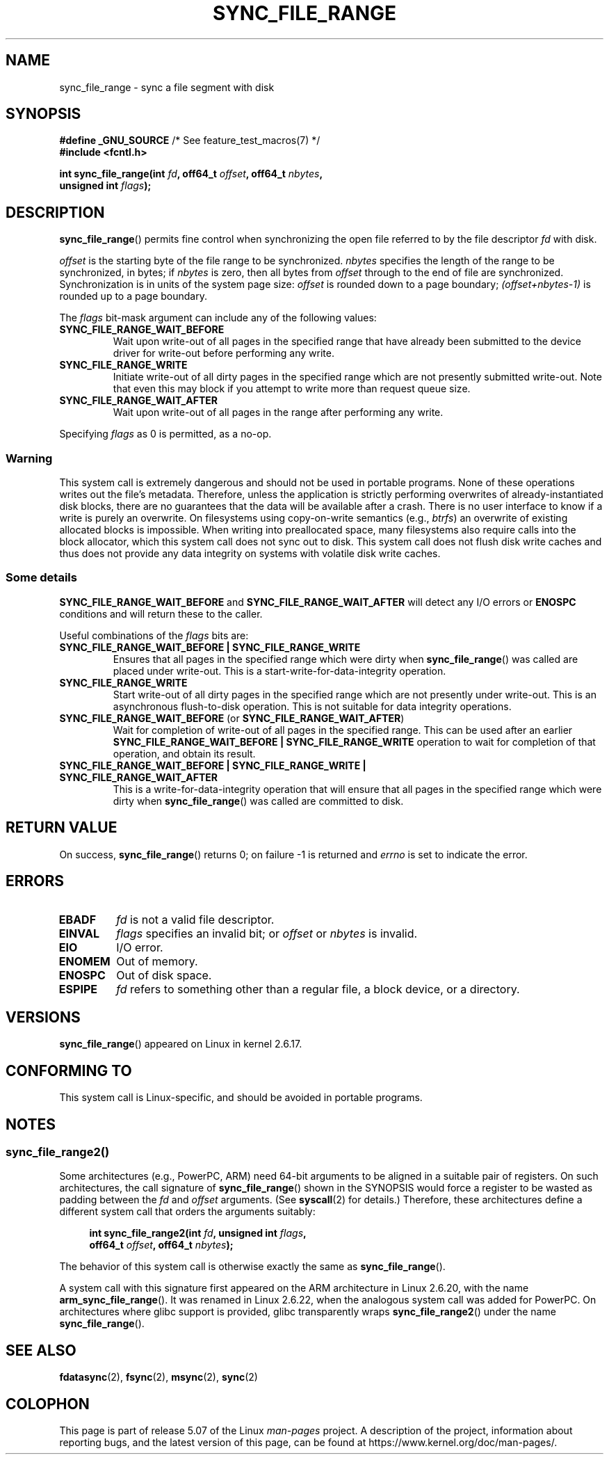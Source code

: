 .\" Copyright (c) 2006 Andrew Morton <akpm@osdl.org>
.\" and Copyright 2006 Michael Kerrisk <mtk.manpages@gmail.com>
.\"
.\" %%%LICENSE_START(VERBATIM)
.\" Permission is granted to make and distribute verbatim copies of this
.\" manual provided the copyright notice and this permission notice are
.\" preserved on all copies.
.\"
.\" Permission is granted to copy and distribute modified versions of this
.\" manual under the conditions for verbatim copying, provided that the
.\" entire resulting derived work is distributed under the terms of a
.\" permission notice identical to this one.
.\"
.\" Since the Linux kernel and libraries are constantly changing, this
.\" manual page may be incorrect or out-of-date.  The author(s) assume no
.\" responsibility for errors or omissions, or for damages resulting from
.\" the use of the information contained herein.  The author(s) may not
.\" have taken the same level of care in the production of this manual,
.\" which is licensed free of charge, as they might when working
.\" professionally.
.\"
.\" Formatted or processed versions of this manual, if unaccompanied by
.\" the source, must acknowledge the copyright and authors of this work.
.\" %%%LICENSE_END
.\"
.\" 2006-07-05 Initial creation, Michael Kerrisk based on
.\"     Andrew Morton's comments in fs/sync.c
.\" 2010-10-09, mtk, Document sync_file_range2()
.\"
.TH SYNC_FILE_RANGE 2 2017-09-15 "Linux" "Linux Programmer's Manual"
.SH NAME
sync_file_range \- sync a file segment with disk
.SH SYNOPSIS
.nf
.BR "#define _GNU_SOURCE" "         /* See feature_test_macros(7) */"
.B #include <fcntl.h>
.PP
.BI "int sync_file_range(int " fd ", off64_t " offset ", off64_t " nbytes ,
.BI "                    unsigned int " flags );
.fi
.SH DESCRIPTION
.BR sync_file_range ()
permits fine control when synchronizing the open file referred to by the
file descriptor
.I fd
with disk.
.PP
.I offset
is the starting byte of the file range to be synchronized.
.I nbytes
specifies the length of the range to be synchronized, in bytes; if
.I nbytes
is zero, then all bytes from
.I offset
through to the end of file are synchronized.
Synchronization is in units of the system page size:
.I offset
is rounded down to a page boundary;
.I (offset+nbytes-1)
is rounded up to a page boundary.
.PP
The
.I flags
bit-mask argument can include any of the following values:
.TP
.B SYNC_FILE_RANGE_WAIT_BEFORE
Wait upon write-out of all pages in the specified range
that have already been submitted to the device driver for write-out
before performing any write.
.TP
.B SYNC_FILE_RANGE_WRITE
Initiate write-out of all dirty pages in the specified
range which are not presently submitted write-out.
Note that even this may block if you attempt to
write more than request queue size.
.TP
.B SYNC_FILE_RANGE_WAIT_AFTER
Wait upon write-out of all pages in the range
after performing any write.
.PP
Specifying
.I flags
as 0 is permitted, as a no-op.
.SS Warning
This system call is extremely dangerous and should not be used in portable
programs.
None of these operations writes out the file's metadata.
Therefore, unless the application is strictly performing overwrites of
already-instantiated disk blocks, there are no guarantees that the data will
be available after a crash.
There is no user interface to know if a write is purely an overwrite.
On filesystems using copy-on-write semantics (e.g.,
.IR btrfs )
an overwrite of existing allocated blocks is impossible.
When writing into preallocated space,
many filesystems also require calls into the block
allocator, which this system call does not sync out to disk.
This system call does not flush disk write caches and thus does not provide
any data integrity on systems with volatile disk write caches.
.SS Some details
.B SYNC_FILE_RANGE_WAIT_BEFORE
and
.B SYNC_FILE_RANGE_WAIT_AFTER
will detect any
I/O errors or
.B ENOSPC
conditions and will return these to the caller.
.PP
Useful combinations of the
.I flags
bits are:
.TP
.B SYNC_FILE_RANGE_WAIT_BEFORE | SYNC_FILE_RANGE_WRITE
Ensures that all pages
in the specified range which were dirty when
.BR sync_file_range ()
was called are placed
under write-out.
This is a start-write-for-data-integrity operation.
.TP
.B SYNC_FILE_RANGE_WRITE
Start write-out of all dirty pages in the specified range which
are not presently under write-out.
This is an asynchronous flush-to-disk
operation.
This is not suitable for data integrity operations.
.TP
.BR SYNC_FILE_RANGE_WAIT_BEFORE " (or " SYNC_FILE_RANGE_WAIT_AFTER )
Wait for
completion of write-out of all pages in the specified range.
This can be used after an earlier
.B SYNC_FILE_RANGE_WAIT_BEFORE | SYNC_FILE_RANGE_WRITE
operation to wait for completion of that operation, and obtain its result.
.TP
.B SYNC_FILE_RANGE_WAIT_BEFORE | SYNC_FILE_RANGE_WRITE | \
SYNC_FILE_RANGE_WAIT_AFTER
This is a write-for-data-integrity operation
that will ensure that all pages in the specified range which were dirty when
.BR sync_file_range ()
was called are committed to disk.
.SH RETURN VALUE
On success,
.BR sync_file_range ()
returns 0; on failure \-1 is returned and
.I errno
is set to indicate the error.
.SH ERRORS
.TP
.B EBADF
.I fd
is not a valid file descriptor.
.TP
.B EINVAL
.I flags
specifies an invalid bit; or
.I offset
or
.I nbytes
is invalid.
.TP
.B EIO
I/O error.
.TP
.B ENOMEM
Out of memory.
.TP
.B ENOSPC
Out of disk space.
.TP
.B ESPIPE
.I fd
refers to something other than a regular file, a block device, or
a directory.
.SH VERSIONS
.BR sync_file_range ()
appeared on Linux in kernel 2.6.17.
.SH CONFORMING TO
This system call is Linux-specific, and should be avoided
in portable programs.
.SH NOTES
.SS sync_file_range2()
Some architectures (e.g., PowerPC, ARM)
need 64-bit arguments to be aligned in a suitable pair of registers.
.\" See kernel commit edd5cd4a9424f22b0fa08bef5e299d41befd5622
On such architectures, the call signature of
.BR sync_file_range ()
shown in the SYNOPSIS would force
a register to be wasted as padding between the
.I fd
and
.I offset
arguments.
(See
.BR syscall (2)
for details.)
Therefore, these architectures define a different
system call that orders the arguments suitably:
.PP
.in +4n
.EX
.BI "int sync_file_range2(int " fd ", unsigned int " flags ,
.BI "                     off64_t " offset ", off64_t " nbytes );
.EE
.in
.PP
The behavior of this system call is otherwise exactly the same as
.BR sync_file_range ().
.PP
A system call with this signature first appeared on the ARM architecture
in Linux 2.6.20, with the name
.BR arm_sync_file_range ().
It was renamed in Linux 2.6.22,
when the analogous system call was added for PowerPC.
On architectures where glibc support is provided,
glibc transparently wraps
.BR sync_file_range2 ()
under the name
.BR sync_file_range ().
.SH SEE ALSO
.BR fdatasync (2),
.BR fsync (2),
.BR msync (2),
.BR sync (2)
.SH COLOPHON
This page is part of release 5.07 of the Linux
.I man-pages
project.
A description of the project,
information about reporting bugs,
and the latest version of this page,
can be found at
\%https://www.kernel.org/doc/man\-pages/.
